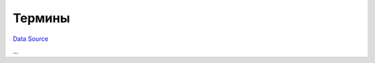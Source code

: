 Термины
-------
`Data Source`_

...

.. _Data Source: http://guide.in-portal.org/rus/index.php/K4:%D0%A2%D0%B5%D1%80%D0%BC%D0%B8%D0%BD%D1%8B
